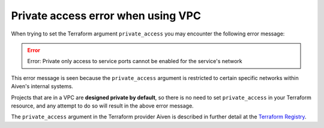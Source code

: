 Private access error when using VPC 
===================================

When trying to set the Terraform argument ``private_access`` you may encounter the following error message:

.. Error::
   Error: Private only access to service ports cannot be enabled for the service's network

This error message is seen because the ``private_access`` argument is restricted to certain specific networks within Aiven's internal systems.

Projects that are in a VPC are **designed private by default**, so there is no need to set ``private_access`` in your Terraform resource, and any attempt to do so will result in the above error message.

The ``private_access`` argument in the Terraform provider Aiven is described in further detail at the `Terraform Registry <https://registry.terraform.io/providers/aiven/aiven/latest/docs/resources/redis>`_.

